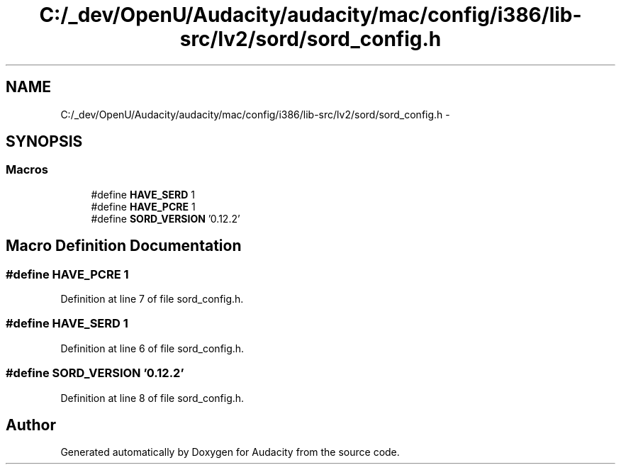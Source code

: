 .TH "C:/_dev/OpenU/Audacity/audacity/mac/config/i386/lib-src/lv2/sord/sord_config.h" 3 "Thu Apr 28 2016" "Audacity" \" -*- nroff -*-
.ad l
.nh
.SH NAME
C:/_dev/OpenU/Audacity/audacity/mac/config/i386/lib-src/lv2/sord/sord_config.h \- 
.SH SYNOPSIS
.br
.PP
.SS "Macros"

.in +1c
.ti -1c
.RI "#define \fBHAVE_SERD\fP   1"
.br
.ti -1c
.RI "#define \fBHAVE_PCRE\fP   1"
.br
.ti -1c
.RI "#define \fBSORD_VERSION\fP   '0\&.12\&.2'"
.br
.in -1c
.SH "Macro Definition Documentation"
.PP 
.SS "#define HAVE_PCRE   1"

.PP
Definition at line 7 of file sord_config\&.h\&.
.SS "#define HAVE_SERD   1"

.PP
Definition at line 6 of file sord_config\&.h\&.
.SS "#define SORD_VERSION   '0\&.12\&.2'"

.PP
Definition at line 8 of file sord_config\&.h\&.
.SH "Author"
.PP 
Generated automatically by Doxygen for Audacity from the source code\&.
